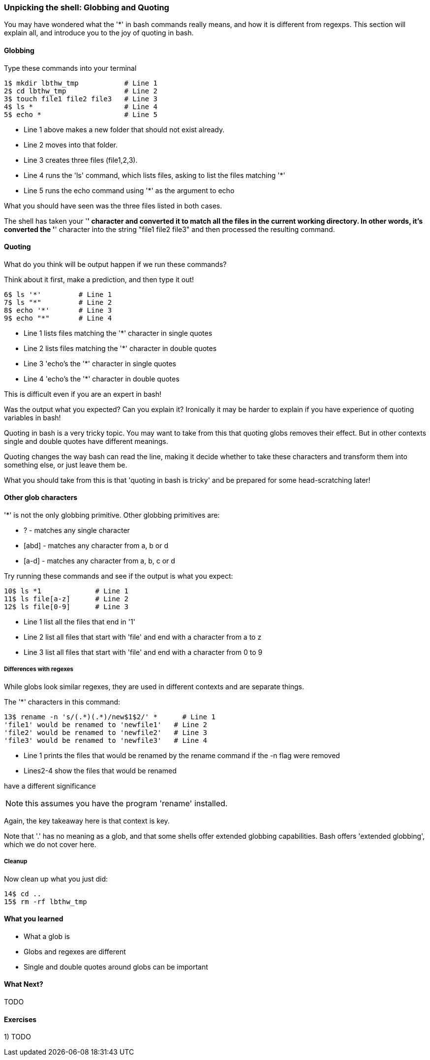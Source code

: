 === Unpicking the shell: Globbing and Quoting

You may have wondered what the '*' in bash commands really means, and how it is
different from regexps. This section will explain all, and introduce you to the
joy of quoting in bash.

==== Globbing

Type these commands into your terminal

----
1$ mkdir lbthw_tmp           # Line 1
2$ cd lbthw_tmp              # Line 2
3$ touch file1 file2 file3   # Line 3
4$ ls *                      # Line 4
5$ echo *                    # Line 5
----

- Line 1 above makes a new folder that should not exist already. 
- Line 2 moves into that folder.
- Line 3 creates three files (file1,2,3).
- Line 4 runs the 'ls' command, which lists files, asking to list the files matching '*' 
- Line 5 runs the echo command using '*' as the argument to echo

What you should have seen was the three files listed in both cases.

The shell has taken your '*' character and converted it to match all the files
in the current working directory. In other words, it's converted the '*' character
into the string "file1 file2 file3" and then processed the resulting command.

==== Quoting

What do you think will be output happen if we run these commands?

Think about it first, make a prediction, and then type it out!

----
6$ ls '*'         # Line 1
7$ ls "*"         # Line 2
8$ echo '*'       # Line 3
9$ echo "*"       # Line 4
----

- Line 1 lists files matching the '*' character in single quotes
- Line 2 lists files matching the '*' character in double quotes
- Line 3 'echo's the '*' character in single quotes
- Line 4 'echo's the '*' character in double quotes

This is difficult even if you are an expert in bash!

Was the output what you expected? Can you explain it? Ironically it may be
harder to explain if you have experience of quoting variables in bash!

Quoting in bash is a very tricky topic. You may want to take from this that
quoting globs removes their effect. But in other contexts single and double 
quotes have different meanings.

Quoting changes the way bash can read the line, making it decide whether to
take these characters and transform them into something else, or just leave them
be.

What you should take from this is that 'quoting in bash is tricky' and be
prepared for some head-scratching later!



==== Other glob characters

'*' is not the only globbing primitive. Other globbing primitives are:

- ? - matches any single character
- [abd] - matches any character from a, b or d
- [a-d] - matches any character from a, b, c or d

Try running these commands and see if the output is what you expect:

----
10$ ls *1             # Line 1
11$ ls file[a-z]      # Line 2
12$ ls file[0-9]      # Line 3
----

- Line 1 list all the files that end in '1'
- Line 2 list all files that start with 'file' and end with a character from a to z
- Line 3 list all files that start with 'file' and end with a character from 0 to 9

===== Differences with regexes

While globs look similar regexes, they are used in different contexts and are
separate things.

The '*' characters in this command:

----
13$ rename -n 's/(.*)(.*)/new$1$2/' *      # Line 1
'file1' would be renamed to 'newfile1'   # Line 2
'file2' would be renamed to 'newfile2'   # Line 3
'file3' would be renamed to 'newfile3'   # Line 4
----

- Line 1 prints the files that would be renamed by the rename command if the -n flag were removed
- Lines2-4 show the files that would be renamed

have a different significance 

NOTE: this assumes you have the program 'rename' installed.

Again, the key takeaway here is that context is key.

Note that '.' has no meaning as a glob, and that some shells offer extended
globbing capabilities. Bash offers 'extended globbing', which we do not cover here.


===== Cleanup

Now clean up what you just did:

----
14$ cd ..
15$ rm -rf lbthw_tmp
----


==== What you learned

- What a glob is
- Globs and regexes are different
- Single and double quotes around globs can be important

==== What Next?                                                                                                                                             
                                                                                                                                                            
TODO

==== Exercises

1) TODO
